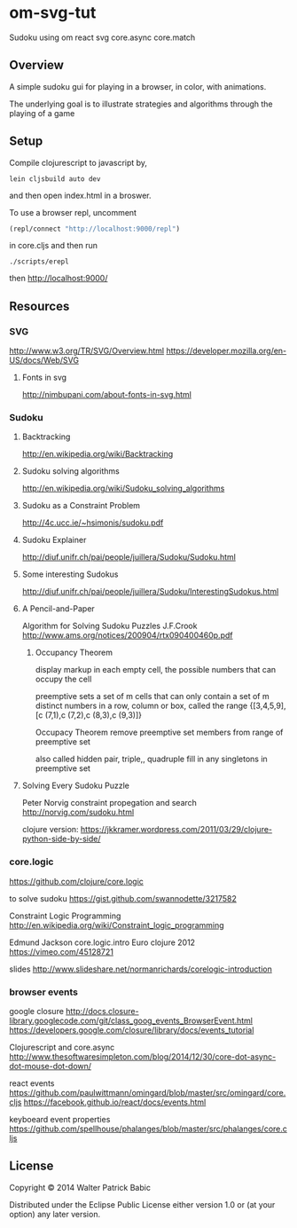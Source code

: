 * om-svg-tut
  Sudoku using om react svg core.async core.match

** Overview
   A simple sudoku gui for playing in a browser, in color, with animations.

   The underlying goal is to illustrate strategies and algorithms
   through the playing of a game

** Setup
   Compile clojurescript to javascript by,
   #+BEGIN_SRC shell
     lein cljsbuild auto dev
   #+END_SRC
   and then open index.html in a broswer.

   To use a browser repl,
   uncomment
   #+BEGIN_SRC clojure
     (repl/connect "http://localhost:9000/repl")
   #+END_SRC
   in core.cljs
   and then run
   #+BEGIN_SRC shell
     ./scripts/erepl
   #+END_SRC
   then http://localhost:9000/

** Resources
*** SVG
    http://www.w3.org/TR/SVG/Overview.html
    https://developer.mozilla.org/en-US/docs/Web/SVG

**** Fonts in svg
     http://nimbupani.com/about-fonts-in-svg.html
*** Sudoku
**** Backtracking
     http://en.wikipedia.org/wiki/Backtracking

**** Sudoku solving algorithms
     http://en.wikipedia.org/wiki/Sudoku_solving_algorithms

**** Sudoku as a Constraint Problem
     http://4c.ucc.ie/~hsimonis/sudoku.pdf

**** Sudoku Explainer
     http://diuf.unifr.ch/pai/people/juillera/Sudoku/Sudoku.html

**** Some interesting Sudokus
     http://diuf.unifr.ch/pai/people/juillera/Sudoku/InterestingSudokus.html

**** A Pencil-and-Paper
     Algorithm for Solving
     Sudoku Puzzles
     J.F.Crook
     http://www.ams.org/notices/200904/rtx090400460p.pdf

***** Occupancy Theorem
      display markup in each empty cell,
      the possible numbers that can occupy the cell

      preemptive sets
      a set of m cells that can only contain a set of m distinct numbers
      in a row, column or box, called the range
      {[3,4,5,9],[c (7,1),c (7,2),c (8,3),c (9,3)]}

      Occupacy Theorem
      remove preemptive set members from range of preemptive set

      also called hidden pair, triple,, quadruple
      fill in any singletons in preemptive set

**** Solving Every Sudoku Puzzle
     Peter Norvig
     constraint propegation and search
     http://norvig.com/sudoku.html

     clojure version:
     https://jkkramer.wordpress.com/2011/03/29/clojure-python-side-by-side/

*** core.logic
    https://github.com/clojure/core.logic

    to solve sudoku
    https://gist.github.com/swannodette/3217582

    Constraint Logic Programming
    http://en.wikipedia.org/wiki/Constraint_logic_programming

    Edmund Jackson
    core.logic.intro
    Euro clojure 2012
    https://vimeo.com/45128721

    slides
    http://www.slideshare.net/normanrichards/corelogic-introduction

*** browser events
    google closure
    http://docs.closure-library.googlecode.com/git/class_goog_events_BrowserEvent.html
    https://developers.google.com/closure/library/docs/events_tutorial

    Clojurescript and core.async
    http://www.thesoftwaresimpleton.com/blog/2014/12/30/core-dot-async-dot-mouse-dot-down/

    react events
    https://github.com/paulwittmann/omingard/blob/master/src/omingard/core.cljs
    https://facebook.github.io/react/docs/events.html

    keyboeard event properties
    https://github.com/spellhouse/phalanges/blob/master/src/phalanges/core.cljs

** License
   Copyright © 2014 Walter Patrick Babic

   Distributed under the Eclipse Public License either version 1.0 or (at your option) any later version.
